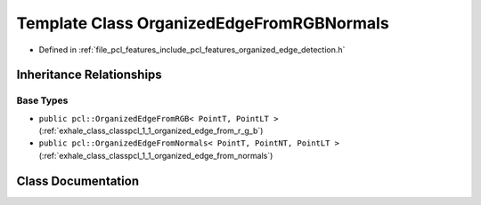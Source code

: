 .. _exhale_class_classpcl_1_1_organized_edge_from_r_g_b_normals:

Template Class OrganizedEdgeFromRGBNormals
==========================================

- Defined in :ref:`file_pcl_features_include_pcl_features_organized_edge_detection.h`


Inheritance Relationships
-------------------------

Base Types
**********

- ``public pcl::OrganizedEdgeFromRGB< PointT, PointLT >`` (:ref:`exhale_class_classpcl_1_1_organized_edge_from_r_g_b`)
- ``public pcl::OrganizedEdgeFromNormals< PointT, PointNT, PointLT >`` (:ref:`exhale_class_classpcl_1_1_organized_edge_from_normals`)


Class Documentation
-------------------


.. doxygenclass:: pcl::OrganizedEdgeFromRGBNormals
   :members:
   :protected-members:
   :undoc-members: